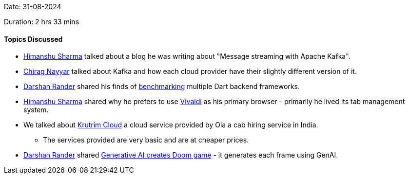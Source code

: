 Date: 31-08-2024

Duration: 2 hrs 33 mins

==== Topics Discussed

* link:https://twitter.com/_SharmaHimanshu[Himanshu Sharma^] talked about a blog he was writing about "Message streaming with Apache Kafka".
* link:https://twitter.com/chiragnayyar[Chirag Nayyar^] talked about Kafka and how each cloud provider have their slightly different version of it.
* link:https://twitter.com/SirusTweets[Darshan Rander^]	shared his finds of link:https://github.com/SirusCodes/backend_benchmark[benchmarking^] multiple Dart backend frameworks.
* link:https://twitter.com/_SharmaHimanshu[Himanshu Sharma^] shared why he prefers to use link:https://vivaldi.com/[Vivaldi^] as his primary browser - primarily he lived its tab management system.
* We talked about link:https://cloud.olakrutrim.com/[Krutrim Cloud^] a cloud service provided by Ola a cab hiring service in India.
	** The services provided are very basic and are at cheaper prices.
* link:https://twitter.com/SirusTweets[Darshan Rander^] shared link:https://www.newscientist.com/article/2445450-generative-ai-creates-playable-version-of-doom-game-with-no-code/[Generative AI creates Doom game^] - it generates each frame using GenAI.